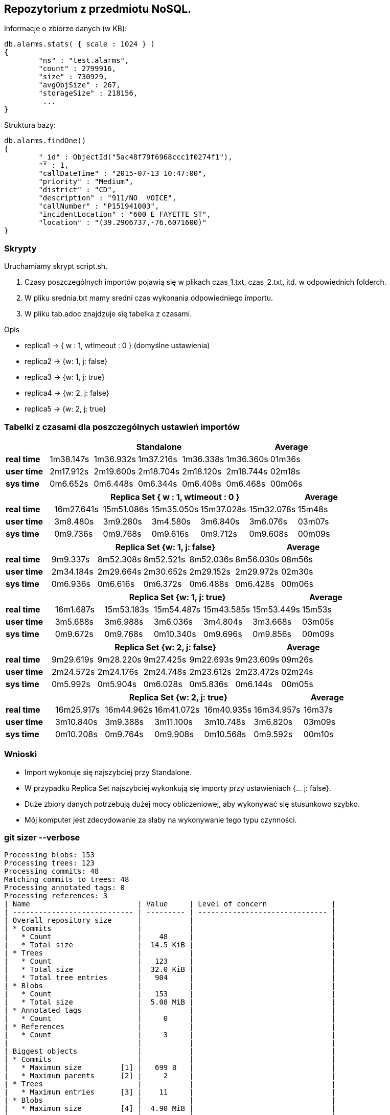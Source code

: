 ## Repozytorium z przedmiotu NoSQL.

Informacje o zbiorze danych (w KB):
[source,js]
db.alarms.stats( { scale : 1024 } )
{
	"ns" : "test.alarms",
	"count" : 2799916,
	"size" : 730929,
	"avgObjSize" : 267,
	"storageSize" : 218156,
	 ...
}


Struktura bazy:
[source,js]
db.alarms.findOne()
{
	"_id" : ObjectId("5ac48f79f6968ccc1f0274f1"),
	"" : 1,
	"callDateTime" : "2015-07-13 10:47:00",
	"priority" : "Medium",
	"district" : "CD",
	"description" : "911/NO  VOICE",
	"callNumber" : "P151941003",
	"incidentLocation" : "600 E FAYETTE ST",
	"location" : "(39.2906737,-76.6071600)"
}

### Skrypty
Uruchamiamy skrypt script.sh.

1. Czasy poszczególnych importów pojawią się w plikach czas_1.txt, czas_2.txt, itd. w odpowiednich folderch.

2. W pliku srednia.txt mamy sredni czas wykonania odpowiedniego importu.

3. W pliku tab.adoc znajdzuje się tabelka z czasami.


Opis

* replica1 -> { w : 1, wtimeout : 0 } (domyślne ustawienia)

* replica2 -> {w: 1, j: false}

* replica3 -> {w: 1, j: true}

* replica4 -> {w: 2, j: false}

* replica5 -> {w: 2, j: true}




### Tabelki z czasami dla poszczególnych ustawień importów

[width="100%",cols=">s,^,^,^,^,^,^",options="header"]
|==========================
|      5+|Standalone | Average
|real time       |1m38.147s  |1m36.932s |1m37.216s |1m36.338s |1m36.360s |01m36s
|user time       |2m17.912s  |2m19.600s |2m18.704s |2m18.120s |2m18.744s |02m18s
|sys time        |0m6.652s   |0m6.448s  |0m6.344s  |0m6.408s  |0m6.468s  |00m06s
|==========================

[width="100%",cols=">s,^,^,^,^,^,^",options="header"]
|==========================
|      5+|Replica Set { w : 1, wtimeout : 0 }  | Average
|real time       |16m27.641s  |15m51.086s |15m35.050s |15m37.028s |15m32.078s |15m48s
|user time       |3m8.480s  |3m9.280s |3m4.580s |3m6.840s |3m6.076s |03m07s
|sys time        |0m9.736s   |0m9.768s  |0m9.616s |0m9.712s |0m9.608s  |00m09s
|==========================

[width="100%",cols=">s,^,^,^,^,^,^",options="header"]
|==========================
|      5+|Replica Set {w: 1, j: false}  | Average
|real time       |9m9.337s  |8m52.308s |8m52.521s |8m52.036s |8m56.030s |08m56s
|user time       |2m34.184s  |2m29.664s |2m30.652s |2m29.152s |2m29.972s |02m30s
|sys time        |0m6.936s   |0m6.616s  |0m6.372s |0m6.488s |0m6.428s  |00m06s
|==========================

[width="100%",cols=">s,^,^,^,^,^,^",options="header"]
|==========================
|      5+|Replica Set {w: 1, j: true} | Average
|real time       |16m1.687s  |15m53.183s |15m54.487s |15m43.585s |15m53.449s |15m53s
|user time       |3m5.688s  |3m6.988s |3m6.036s |3m4.804s |3m3.668s |03m05s
|sys time        |0m9.672s  |0m9.768s  |0m10.340s |0m9.696s |0m9.856s  |00m09s
|==========================

[width="100%",cols=">s,^,^,^,^,^,^",options="header"]
|==========================
|      5+|Replica Set {w: 2, j: false}  | Average
|real time       |9m29.619s  |9m28.220s |9m27.425s |9m22.693s |9m23.609s |09m26s
|user time       |2m24.572s  |2m24.176s |2m24.748s |2m23.612s |2m23.472s |02m24s
|sys time        |0m5.992s   |0m5.904s  |0m6.028s  |0m5.836s |0m6.144s |00m05s
|==========================

[width="100%",cols=">s,^,^,^,^,^,^",options="header"]
|==========================
|      5+|Replica Set {w: 2, j: true}  | Average
|real time       |16m25.917s  |16m44.962s |16m41.072s |16m40.935s |16m34.957s |16m37s
|user time       |3m10.840s  |3m9.388s |3m11.100s |3m10.748s |3m6.820s |03m09s
|sys time        |0m10.208s   |0m9.764s  |0m9.908s |0m10.568s |0m9.592s  |00m10s
|==========================

### Wnioski
* Import wykonuje się najszybciej przy Standalone.
* W przypadku Replica Set najszybciej wykonkują się importy przy ustawieniach {... j: false}.
* Duże zbiory danych potrzebują dużej mocy obliczeniowej, aby wykonywać się stusunkowo szybko.
* Mój komputer jest zdecydowanie za słaby na wykonywanie tego typu czynności.

### git sizer --verbose
[source,bash]
Processing blobs: 153
Processing trees: 123
Processing commits: 48
Matching commits to trees: 48
Processing annotated tags: 0
Processing references: 3
| Name                         | Value     | Level of concern               |
| ---------------------------- | --------- | ------------------------------ |
| Overall repository size      |           |                                |
| * Commits                    |           |                                |
|   * Count                    |    48     |                                |
|   * Total size               |  14.5 KiB |                                |
| * Trees                      |           |                                |
|   * Count                    |   123     |                                |
|   * Total size               |  32.0 KiB |                                |
|   * Total tree entries       |   904     |                                |
| * Blobs                      |           |                                |
|   * Count                    |   153     |                                |
|   * Total size               |  5.08 MiB |                                |
| * Annotated tags             |           |                                |
|   * Count                    |     0     |                                |
| * References                 |           |                                |
|   * Count                    |     3     |                                |
|                              |           |                                |
| Biggest objects              |           |                                |
| * Commits                    |           |                                |
|   * Maximum size         [1] |   699 B   |                                |
|   * Maximum parents      [2] |     2     |                                |
| * Trees                      |           |                                |
|   * Maximum entries      [3] |    11     |                                |
| * Blobs                      |           |                                |
|   * Maximum size         [4] |  4.90 MiB |                                |
|                              |           |                                |
| History structure            |           |                                |
| * Maximum history depth      |    46     |                                |
| * Maximum tag depth          |     0     |                                |
|                              |           |                                |
| Biggest checkouts            |           |                                |
| * Number of directories  [3] |    12     |                                |
| * Maximum path depth     [3] |     3     |                                |
| * Maximum path length    [3] |    38 B   |                                |
| * Number of files        [5] |    64     |                                |
| * Total size of files    [6] |  4.94 MiB |                                |
| * Number of symlinks         |     0     |                                |
| * Number of submodules       |     0     |                                |

[1]  9cc6302a4f6dcba31d14d4408d2736d7453fa6ef
[2]  9a9ab7d2c7621bc6a3daf7849ccc2ca4f750684b
[3]  147d70dd70c5aceac7ab543d9b5c9929f6334a86 (refs/heads/master^{tree})
[4]  83a1d22cb90ae3526261c8b3f8783a22ec1a1924 (refs/heads/master:zaliczenie/data/alarms.json)
[5]  2f35557b86838ce58dadb579d37373fa3d20a2c4 (bc068a171391ff25688a65e85efa2ed4f33c8af1^{tree})
[6]  82653d7f3835c5cb02034f14430d9bf6d45afd81 (961587494cc465d1a1485eb7fdb4d92a0feae451^{tree})

